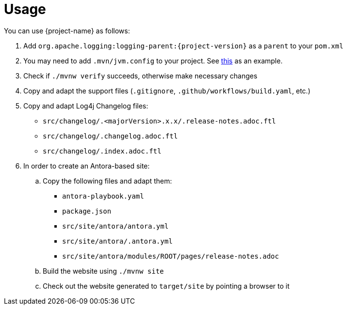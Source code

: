 ////
    Licensed to the Apache Software Foundation (ASF) under one or more
    contributor license agreements.  See the NOTICE file distributed with
    this work for additional information regarding copyright ownership.
    The ASF licenses this file to You under the Apache License, Version 2.0
    (the "License"); you may not use this file except in compliance with
    the License.  You may obtain a copy of the License at

         http://www.apache.org/licenses/LICENSE-2.0

    Unless required by applicable law or agreed to in writing, software
    distributed under the License is distributed on an "AS IS" BASIS,
    WITHOUT WARRANTIES OR CONDITIONS OF ANY KIND, either express or implied.
    See the License for the specific language governing permissions and
    limitations under the License.
////

= Usage

You can use {project-name} as follows:

. Add `org.apache.logging:logging-parent:{project-version}` as a `parent` to your `pom.xml`
. You may need to add `.mvn/jvm.config` to your project. See https://github.com/apache/logging-log4j2/blob/2.x/.mvn/jvm.config[this] as an example.
. Check if `./mvnw verify` succeeds, otherwise make necessary changes
. Copy and adapt the support files (`.gitignore`, `.github/workflows/build.yaml`, etc.)
. Copy and adapt Log4j Changelog files:
*** `src/changelog/.<majorVersion>.x.x/.release-notes.adoc.ftl`
*** `src/changelog/.changelog.adoc.ftl`
*** `src/changelog/.index.adoc.ftl`
. In order to create an Antora-based site:
.. Copy the following files and adapt them:
*** `antora-playbook.yaml`
*** `package.json`
*** `src/site/antora/antora.yml`
*** `src/site/antora/.antora.yml`
*** `src/site/antora/modules/ROOT/pages/release-notes.adoc`
.. Build the website using `./mvnw site`
.. Check out the website generated to `target/site` by pointing a browser to it
